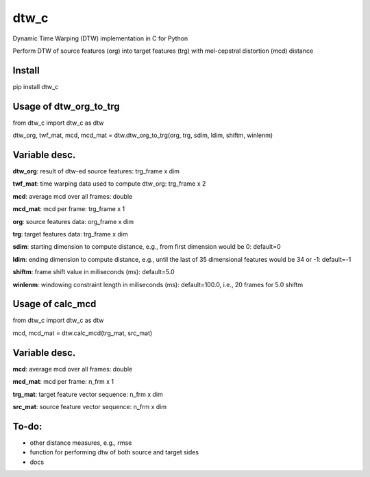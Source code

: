 dtw_c
====

Dynamic Time Warping (DTW) implementation in C for Python

Perform DTW of source features (org) into target features (trg) with mel-cepstral distortion (mcd) distance

Install
----

pip install dtw_c

Usage of dtw_org_to_trg
----

from dtw_c import dtw_c as dtw

dtw_org, twf_mat, mcd, mcd_mat = dtw.dtw_org_to_trg(org, trg, sdim, ldim, shiftm, winlenm)

Variable desc.
----

**dtw_org**: result of dtw-ed source features: trg_frame x dim

**twf_mat**: time warping data used to compute dtw_org: trg_frame x 2

**mcd**: average mcd over all frames: double

**mcd_mat**: mcd per frame: trg_frame x 1

**org**: source features data: org_frame x dim

**trg**: target features data: trg_frame x dim

**sdim**: starting dimension to compute distance, e.g., from first dimension would be 0: default=0

**ldim**: ending dimension to compute distance, e.g., until the last of 35 dimensional features would be 34 or -1: default=-1

**shiftm**: frame shift value in miliseconds (ms): default=5.0

**winlenm**: windowing constraint length in miliseconds (ms): default=100.0, i.e., 20 frames for 5.0 shiftm

Usage of calc_mcd
----

from dtw_c import dtw_c as dtw

mcd, mcd_mat = dtw.calc_mcd(trg_mat, src_mat)

Variable desc.
----

**mcd**: average mcd over all frames: double

**mcd_mat**: mcd per frame: n_frm x 1

**trg_mat**: target feature vector sequence: n_frm x dim

**src_mat**: source feature vector sequence: n_frm x dim

To-do:
----

- other distance measures, e.g., rmse
- function for performing dtw of both source and target sides
- docs
